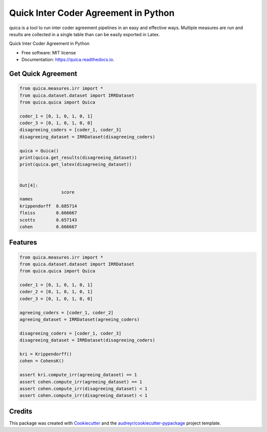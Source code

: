 ======================================
Quick Inter Coder Agreement in Python
======================================

quica is a tool to run inter coder agreement pipelines in an easy and effective ways. Multiple measures are run and results are collected in a single table than can be easily exported in Latex.


.. image:: https://img.shields.io/pypi/v/quica.svg
        :target: https://pypi.python.org/pypi/quica

.. image:: https://github.com/vinid/quica/workflows/Python%20package/badge.svg
        :target: https://github.com/vinid/quica/actions

.. image:: https://readthedocs.org/projects/quica/badge/?version=latest
        :target: https://quica.readthedocs.io/en/latest/?badge=latest
        :alt: Documentation Status



Quick Inter Coder Agreement in Python


* Free software: MIT license
* Documentation: https://quica.readthedocs.io.

Get Quick Agreement
-------------------

.. code-block:: python

    from quica.measures.irr import *
    from quica.dataset.dataset import IRRDataset
    from quica.quica import Quica

    coder_1 = [0, 1, 0, 1, 0, 1]
    coder_3 = [0, 1, 0, 1, 0, 0]
    disagreeing_coders = [coder_1, coder_3]
    disagreeing_dataset = IRRDataset(disagreeing_coders)

    quica = Quica()
    print(quica.get_results(disagreeing_dataset))
    print(quica.get_latex(disagreeing_dataset))


    Out[4]:
                    score
    names
    krippendorff  0.685714
    fleiss        0.666667
    scotts        0.657143
    cohen         0.666667

Features
--------

.. code-block:: python

    from quica.measures.irr import *
    from quica.dataset.dataset import IRRDataset
    from quica.quica import Quica

    coder_1 = [0, 1, 0, 1, 0, 1]
    coder_2 = [0, 1, 0, 1, 0, 1]
    coder_3 = [0, 1, 0, 1, 0, 0]

    agreeing_coders = [coder_1, coder_2]
    agreeing_dataset = IRRDataset(agreeing_coders)

    disagreeing_coders = [coder_1, coder_3]
    disagreeing_dataset = IRRDataset(disagreeing_coders)

    kri = Krippendorff()
    cohen = CohensK()

    assert kri.compute_irr(agreeing_dataset) == 1
    assert cohen.compute_irr(agreeing_dataset) == 1
    assert cohen.compute_irr(disagreeing_dataset) < 1
    assert cohen.compute_irr(disagreeing_dataset) < 1

Credits
-------

This package was created with Cookiecutter_ and the `audreyr/cookiecutter-pypackage`_ project template.

.. _Cookiecutter: https://github.com/audreyr/cookiecutter
.. _`audreyr/cookiecutter-pypackage`: https://github.com/audreyr/cookiecutter-pypackage
